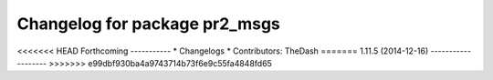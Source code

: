 ^^^^^^^^^^^^^^^^^^^^^^^^^^^^^^
Changelog for package pr2_msgs
^^^^^^^^^^^^^^^^^^^^^^^^^^^^^^

<<<<<<< HEAD
Forthcoming
-----------
* Changelogs
* Contributors: TheDash
=======
1.11.5 (2014-12-16)
-------------------
>>>>>>> e99dbf930ba4a9743714b73f6e9c55fa4848fd65
